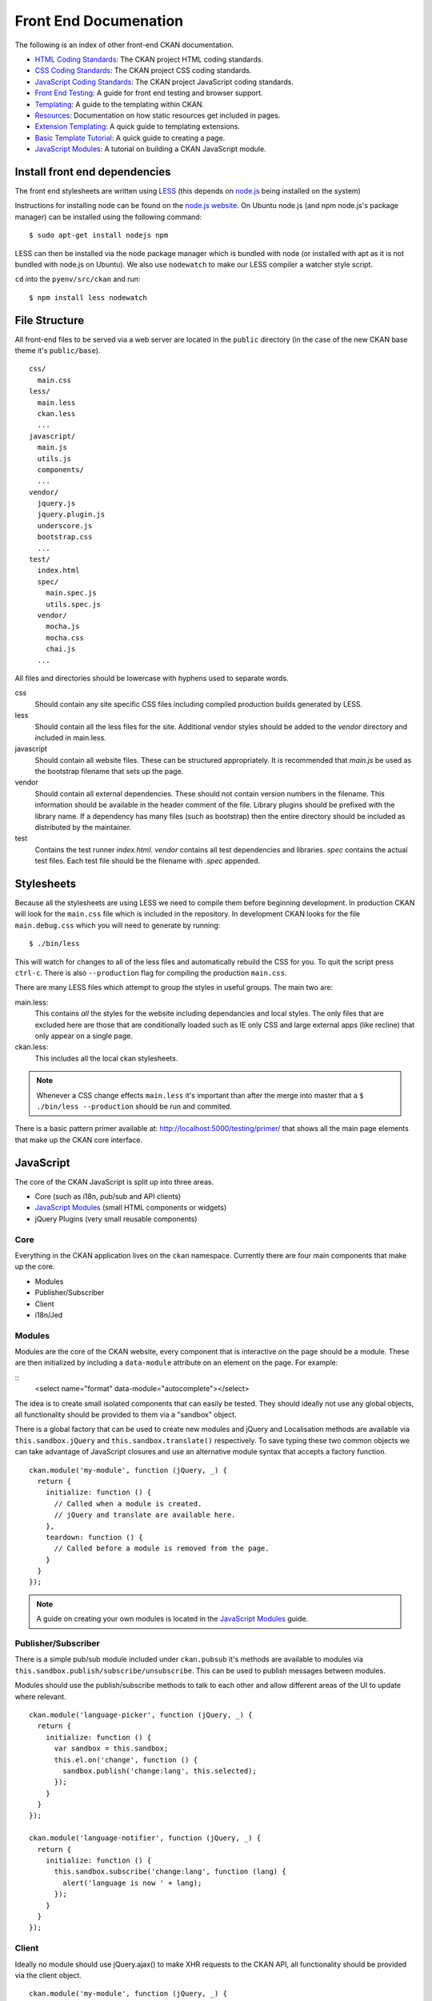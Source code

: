 Front End Documenation
======================

The following is an index of other front-end CKAN documentation.

-  `HTML Coding Standards`_: The CKAN project HTML coding standards.
-  `CSS Coding Standards`_: The CKAN project CSS coding standards.
-  `JavaScript Coding Standards`_: The CKAN project JavaScript coding standards.
-  `Front End Testing`_: A guide for front end testing and browser support.
-  `Templating`_: A guide to the templating within CKAN.
-  `Resources`_: Documentation on how static resources get included in pages.
-  `Extension Templating`_: A quick guide to templating extensions.
-  `Basic Template Tutorial`_: A quick guide to creating a page.
-  `JavaScript Modules`_: A tutorial on building a CKAN JavaScript module.

.. _HTML Coding Standards: ./html-coding-standards.html
.. _CSS Coding Standards: ./css-coding-standards.html
.. _JavaScript Coding Standards: ./javascript-coding-standards.html
.. _Front End Testing: ./frontend-testing.html
.. _Templating: ./templating.html
.. _Resources: ./resources.html
.. _Extension Templating: ./extension-templating.html
.. _Basic Template Tutorial: ./template-tutorial.html
.. _JavaScript Modules: ./javascript-module-tutorial.html

Install front end dependencies
------------------------------

The front end stylesheets are written using
`LESS <http://lesscss.org/>`_ (this depends on
`node.js <http://nodejs.org/>`_ being installed on the system)

Instructions for installing node can be found on the `node.js
website <http://nodejs.org/>`_. On Ubuntu node.js (and npm node.js's package
manager) can be installed using the following command:

::

    $ sudo apt-get install nodejs npm

LESS can then be installed via the node package manager which is bundled
with node (or installed with apt as it is not bundled with node.js on
Ubuntu). We also use ``nodewatch`` to make our LESS compiler a watcher
style script.

``cd`` into the ``pyenv/src/ckan`` and run:

::

    $ npm install less nodewatch

File Structure
--------------

All front-end files to be served via a web server are located in the
``public`` directory (in the case of the new CKAN base theme it's
``public/base``).

::

    css/
      main.css
    less/
      main.less
      ckan.less
      ...
    javascript/
      main.js
      utils.js
      components/
      ...
    vendor/
      jquery.js
      jquery.plugin.js
      underscore.js
      bootstrap.css
      ...
    test/
      index.html
      spec/
        main.spec.js
        utils.spec.js
      vendor/
        mocha.js
        mocha.css
        chai.js
      ...

All files and directories should be lowercase with hyphens used to
separate words.

css
    Should contain any site specific CSS files including compiled
    production builds generated by LESS.
less
    Should contain all the less files for the site. Additional vendor
    styles should be added to the *vendor* directory and included in
    main.less.
javascript
    Should contain all website files. These can be structured
    appropriately. It is recommended that *main.js* be used as the
    bootstrap filename that sets up the page.
vendor
    Should contain all external dependencies. These should not contain
    version numbers in the filename. This information should be
    available in the header comment of the file. Library plugins should
    be prefixed with the library name. If a dependency has many files
    (such as bootstrap) then the entire directory should be included as
    distributed by the maintainer.
test
    Contains the test runner *index.html*. *vendor* contains all test
    dependencies and libraries. *spec* contains the actual test files.
    Each test file should be the filename with *.spec* appended.

Stylesheets
-----------

Because all the stylesheets are using LESS we need to compile them
before beginning development. In production CKAN will look for the
``main.css`` file which is included in the repository. In development
CKAN looks for the file ``main.debug.css`` which you will need to
generate by running:

::

    $ ./bin/less

This will watch for changes to all of the less files and automatically
rebuild the CSS for you. To quit the script press ``ctrl-c``. There is also
``--production`` flag for compiling the production ``main.css``.

There are many LESS files which attempt to group the styles in useful
groups. The main two are:

main.less:
    This contains *all* the styles for the website including
    dependancies and local styles. The only files that are excluded here
    are those that are conditionally loaded such as IE only CSS and large
    external apps (like recline) that only appear on a single page.
ckan.less:
    This includes all the local ckan stylesheets.

.. Note::
    Whenever a CSS change effects ``main.less`` it's important than after
    the merge into master that a ``$ ./bin/less --production`` should be
    run and commited.

There is a basic pattern primer available at: 
http://localhost:5000/testing/primer/ that shows all the main page
elements that make up the CKAN core interface.

JavaScript
----------

The core of the CKAN JavaScript is split up into three areas.

-  Core (such as i18n, pub/sub and API clients)
-  `JavaScript Modules`_ (small HTML components or widgets)
-  jQuery Plugins (very small reusable components)

Core
~~~~

Everything in the CKAN application lives on the ``ckan`` namespace.
Currently there are four main components that make up the core.

- Modules
- Publisher/Subscriber
- Client
- i18n/Jed

Modules
~~~~~~~

Modules are the core of the CKAN website, every component that is
interactive on the page should be a module. These are then initialized
by including a ``data-module`` attribute on an element on the page. For
example:

::
    <select name="format" data-module="autocomplete"></select>

The idea is to create small isolated components that can easily be
tested. They should ideally not use any global objects, all
functionality should be provided to them via a "sandbox" object.

There is a global factory that can be used to create new modules and
jQuery and Localisation methods are available via
``this.sandbox.jQuery`` and ``this.sandbox.translate()`` respectively.
To save typing these two common objects we can take advantage of
JavaScript closures and use an alternative module syntax that accepts a
factory function.

::

    ckan.module('my-module', function (jQuery, _) {
      return {
        initialize: function () {
          // Called when a module is created.
          // jQuery and translate are available here.
        },
        teardown: function () {
          // Called before a module is removed from the page.
        }
      }
    });

.. Note::
    A guide on creating your own modules is located in the
    `JavaScript Modules`_ guide.

Publisher/Subscriber
~~~~~~~~~~~~~~~~~~~~

There is a simple pub/sub module included under ``ckan.pubsub`` it's
methods are available to modules via
``this.sandbox.publish/subscribe/unsubscribe``. This can be used to
publish messages between modules.

Modules should use the publish/subscribe methods to talk to each other
and allow different areas of the UI to update where relevant.

::

    ckan.module('language-picker', function (jQuery, _) {
      return {
        initialize: function () {
          var sandbox = this.sandbox;
          this.el.on('change', function () {
            sandbox.publish('change:lang', this.selected);
          });
        }
      }
    });

    ckan.module('language-notifier', function (jQuery, _) {
      return {
        initialize: function () {
          this.sandbox.subscribe('change:lang', function (lang) {
            alert('language is now ' + lang);
          });
        }
      }
    });

Client
~~~~~~

Ideally no module should use jQuery.ajax() to make XHR requests to the
CKAN API, all functionality should be provided via the client object.

::

    ckan.module('my-module', function (jQuery, _) {
      return {
        initialize: function () {
          this.sandbox.client.getCompletions(this.options.completionsUrl);
        }
      }
    });

i18n/Jed
~~~~~~~~

`Jed <http://slexaxton.github.com/Jed/>`_ is a Gettext implementation in
JavaScript. It is used throughout the application to create translatable
strings. An instance of Jed is available on the ``ckan.i18n`` object.

Modules get access to the ``translate()`` function via both the initial
factory function and the ``this.sandbox.translate()`` object.

String interpolation can be provided using the
`sprintf formatting <http://www.diveintojavascript.com/projects/javascript-sprintf>`_.
We always use the named arguments to keep in line with the Python translations.
And we name the translate function passed into ``ckan.module()`` ``_``.

::

    ckan.module('my-module', function (jQuery, _) {
      return {
        initialize: function () {
          // Through sandbox translation
          this.sandbox.translate('my string');

          // Keyword arguments
          _('Hello %(name)s').fetch({name: 'Bill'}); // Hello Bill

          // Multiple.
          _("I like your %(color)s %(fruit)s.").fetch({color: 'red', fruit: 'apple');

          // Plurals.
          _("I have %(num)d apple.")
            .ifPlural(2, "I have %(num)d apples.")
            .fetch({num: 2, fruit: 'apple');
        }
      };
    });

Life Cycle
~~~~~~~~~~

CKAN modules are intialised on dom ready. The ``ckan.module.initialize()``
will look for all elements on the page with a ``data-module`` attribute and
attempt to create an instance.

::

    <select name="format" data-module="autocomplete" data-module-key="id"></select>

The module will be created with the element, any options object extracted
from ``data-module-*`` attributes and a new sandbox instance.

Once created the modules ``initialize()`` method will be called allowing
the module to set themselves up.

Modules should also provide a ``teardown()`` method this isn't used at
the moment except in the unit tests to restore state but may become
useful in the future.

Internationalisation
~~~~~~~~~~~~~~~~~~~~

All strings within modules should be internationalised. Strings can be
set in the ``options.i18n`` object and there is a ``.i18n()`` helper for
retrieving them.

::

    ckan.module('language-picker', function (jQuery, _) {
      return {
        options: {
          i18n: {
            hello_1: _('Hello'),
            hello_2: _('Hello %(name)s'),
            apples: function (params) {
              var n = params.num;
              return _('I have %(num)d apple').isPlural(n, 'I have %(num)d apples');
            }
          }
        },
        initialize: function () {
          // Standard example
          this.i18n('hello_1'); // "Hello"

          // String interpolation example
          var name = 'Dave';
          this.i18n('hello_2', {name: name}); // "Hello Dave"

          // Plural example
          var total = 1;
          this.i18n('apples', {num: total}); // "I have 1 apple"
          this.i18n('apples', {num: 3});     // "I have 3 apples"
        }
      }
    });


jQuery Plug-ins
---------------

Any functionality that is not directly related to ckan should be
packaged up in a jQuery plug-in if possible. This keeps the modules
containing only ckan specific code and allows plug-ins to be reused on
other sites.

Examples of these are ``jQuery.fn.slug()``, ``jQuery.fn.slugPreview()``
and ``jQuery.proxyAll()``.

Unit Tests
----------

There is currently a test suite available at:
http://localhost:5000/base/test/index.html

Every core component, module and plugin should have a set of unit tests.
Tests can be filtered using the ``grep={regexp}`` query string
parameter.

The libraries used for the tests are as follows.

-  `Mocha <http://visionmedia.github.com/mocha/>`_: A test runner using
   a BDD style syntax.
-  `Chai <http://chaijs.com>`_: An assertion library (we use the assert
   style).
-  `Sinon <http://sinonjs.org>`_: A stubbing library, can stub objects,
   timers and ajax requests.

Each file has a description block for it's top level object and then within
that a nested description for each method that is to be tested::

    describe('ckan.module.MyModule()', function () {
      describe('.initialize()', function () {
        it('should do something...', function () {
          // assertions.
        });
      });

      describe('.myMethod(arg1, arg2, arg3)', function () {
      });
    });

The ```.beforeEach()``` and ```.afterEach()``` callbacks can be used to setup
objects for testing (all blocks share the same scope so test variables can
be attached)::

    describe('ckan.module.MyModule()', function () {
      // Pull the class out of the registry.
      var MyModule = ckan.module.registry['my-module'];

      beforeEach(function () {
        // Create a test element.
        this.el = jQuery('<div />');

        // Create a test sandbox.
        this.sandbox = ckan.sandbox();

        // Create a test module.
        this.module = new MyModule(this.el, {}, this.sandbox);
      });

      afterEach(function () {
        // Clean up.
        this.module.teardown();
      });
    });

Templates can also be loaded using the ``.loadFixtures()`` method that is
available in all test contexts. Tests can be made asynchronous by setting a
``done`` argument in the callback (Mocha checks the arity of the functions)::

    describe('ckan.module.MyModule()', function () {

      before(function (done) {
        // Load the template once.
        this.loadFixture('my-template.html', function (html) {
          this.template = html;
          done();
        });
      });

      beforeEach(function () {
        // Assign the template to the module each time.
        this.el = this.fixture.html(this.template).children();
      });
